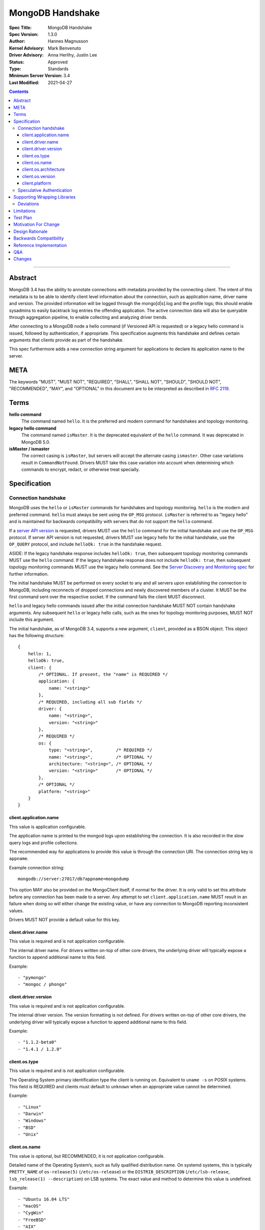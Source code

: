 =================
MongoDB Handshake
=================

:Spec Title: MongoDB Handshake
:Spec Version: 1.3.0
:Author: Hannes Magnusson
:Kernel Advisory: Mark Benvenuto
:Driver Advisory: Anna Herlihy, Justin Lee
:Status: Approved
:Type: Standards
:Minimum Server Version: 3.4
:Last Modified: 2021-04-27


.. contents::

--------


Abstract
========

MongoDB 3.4 has the ability to annotate connections with metadata provided by
the connecting client. The intent of this metadata is to be able to identify
client level information about the connection, such as application name, driver
name and version. The provided information will be logged through the
mongo[d|s].log and the profile logs; this should enable sysadmins to easily
backtrack log entries the offending application. The active connection data
will also be queryable through aggregation pipeline, to enable collecting and
analyzing driver trends.

After connecting to a MongoDB node a hello command (if Versioned API is requested)
or a legacy hello command is issued, followed by authentication, if appropriate.
This specification augments this handshake and defines certain arguments that
clients provide as part of the handshake.

This spec furthermore adds a new connection string argument for applications to
declare its application name to the server.

META
====

The keywords "MUST", "MUST NOT", "REQUIRED", "SHALL", "SHALL NOT", "SHOULD",
"SHOULD NOT", "RECOMMENDED", "MAY", and "OPTIONAL" in this document are to be
interpreted as described in `RFC 2119 <https://www.ietf.org/rfc/rfc2119.txt>`_.

Terms
=====

**hello command**
    The command named ``hello``. It is the preferred and modern command for
    handshakes and topology monitoring.

**legacy hello command**
    The command named ``isMaster``. It is the deprecated equivalent of the
    ``hello`` command. It was deprecated in MongoDB 5.0.

**isMaster / ismaster**
    The correct casing is ``isMaster``, but servers will accept the alternate
    casing ``ismaster``. Other case variations result in ``CommandNotFound``.
    Drivers MUST take this case variation into account when determining which
    commands to encrypt, redact, or otherwise treat specially.

Specification
=============

--------------------
Connection handshake
--------------------

MongoDB uses the ``hello`` or ``isMaster`` commands for handshakes and topology
monitoring. ``hello`` is the modern and preferred command. ``hello`` must
always be sent using the ``OP_MSG`` protocol. ``isMaster`` is referred to as
"legacy hello" and is maintained for backwards compatibility with servers
that do not support the ``hello`` command.

If a `server API version <../versioned-api/versioned-api.rst>`__ is requested,
drivers MUST use the ``hello`` command for the initial handshake and use the
``OP_MSG`` protocol. If server API version is not requested, drivers MUST
use legacy hello for the initial handshake, use the ``OP_QUERY`` protocol,
and include ``helloOk: true`` in the handshake request.

ASIDE: If the legacy handshake response includes ``helloOk: true``, then
subsequent topology monitoring commands MUST use the ``hello`` command. If the
legacy handshake response does not include ``helloOk: true``, then subsequent
topology monitoring commands MUST use the legacy hello command. See the
`Server Discovery and Monitoring spec <../server-discovery-and-monitoring/server-discovery-and-monitoring-summary.rst>`__
for further information.

The initial handshake MUST be performed on every socket to any and all servers
upon establishing the connection to MongoDB, including reconnects of dropped
connections and newly discovered members of a cluster. It MUST be the first
command sent over the respective socket. If the command fails the client MUST
disconnect.

``hello`` and legacy hello commands issued after the initial connection handshake
MUST NOT contain handshake arguments. Any subsequent ``hello`` or legacy hello calls,
such as the ones for topology monitoring purposes, MUST NOT include this argument.


The initial handshake, as of MongoDB 3.4, supports a new argument, ``client``,
provided as a BSON object. This object has the following structure::

    {
        hello: 1,
        helloOk: true,
        client: {
            /* OPTIONAL. If present, the "name" is REQUIRED */
            application: {
                name: "<string>"
            },
            /* REQUIRED, including all sub fields */
            driver: {
                name: "<string>",
                version: "<string>"
            },
            /* REQUIRED */
            os: {
                type: "<string>",         /* REQUIRED */
                name: "<string>",         /* OPTIONAL */
                architecture: "<string>", /* OPTIONAL */
                version: "<string>"       /* OPTIONAL */
            },
            /* OPTIONAL */
            platform: "<string>"
        }
    }




client.application.name
~~~~~~~~~~~~~~~~~~~~~~~

This value is application configurable.

The application name is printed to the mongod logs upon establishing the
connection. It is also recorded in the slow query logs and profile collections.

The recommended way for applications to provide this value is through the
connection URI. The connection string key is ``appname``.

Example connection string::

   mongodb://server:27017/db?appname=mongodump

This option MAY also be provided on the MongoClient itself, if normal for the
driver. It is only valid to set this attribute before any connection has been
made to a server. Any attempt to set ``client.application.name`` MUST result in an
failure when doing so will either change the existing value, or have any
connection to MongoDB reporting inconsistent values.

Drivers MUST NOT provide a default value for this key.


client.driver.name
~~~~~~~~~~~~~~~~~~

This value is required and is not application configurable.

The internal driver name. For drivers written on-top of other core drivers, the
underlying driver will typically expose a function to append additional name to
this field.

Example::

        - "pymongo"
        - "mongoc / phongo"


client.driver.version
~~~~~~~~~~~~~~~~~~~~~

This value is required and is not application configurable.

The internal driver version. The version formatting is not defined. For drivers
written on-top of other core drivers, the underlying driver will typically
expose a function to append additional name to this field.

Example::

        - "1.1.2-beta0"
        - "1.4.1 / 1.2.0"


client.os.type
~~~~~~~~~~~~~~

This value is required and is not application configurable.

The Operating System primary identification type the client is running on.
Equivalent to ``uname -s`` on POSIX systems.  This field is REQUIRED and clients
must default to ``unknown`` when an appropriate value cannot be determined.

Example::

        - "Linux"
        - "Darwin"
        - "Windows"
        - "BSD"
        - "Unix"


client.os.name
~~~~~~~~~~~~~~

This value is optional, but RECOMMENDED, it is not application configurable.

Detailed name of the Operating System’s, such as fully qualified distribution
name. On systemd systems, this is typically ``PRETTY_NAME`` of ``os-release(5)``
(``/etc/os-release``) or the ``DISTRIB_DESCRIPTION`` (``/etc/lsb-release``,
``lsb_release(1) --description``) on LSB systems. The exact value and method to
determine this value is undefined.

Example::

        - "Ubuntu 16.04 LTS"
        - "macOS"
        - "CygWin"
        - "FreeBSD"
        - "AIX"


client.os.architecture
~~~~~~~~~~~~~~~~~~~~~~

This value is optional, but RECOMMENDED, it is not application configurable.
The machine hardware name. Equivalent to ``uname -m`` on POSIX systems.

Example::

        - "x86_64"
        - "ppc64le"


client.os.version
~~~~~~~~~~~~~~~~~

This value is optional and is not application configurable.

The Operating System version.

Example::

        - "10"
        - "8.1"
        - "16.04.1"


client.platform
~~~~~~~~~~~~~~~

This value is optional and is not application configurable.

Driver specific platform details.

Example::

        - clang 3.8.0 CFLAGS="-mcpu=power8 -mtune=power8 -mcmodel=medium"
        - "Oracle JVM EE 9.1.1"


--------------------------
Speculative Authentication
--------------------------

:since: 4.4

The initial handshake supports a new argument, ``speculativeAuthenticate``,
provided as a BSON document. Clients specifying this argument to ``hello`` or legacy
hello will speculatively include the first command of an authentication handshake.
This command may be provided to the server in parallel with any standard request for
supported authentication mechanisms (i.e. ``saslSupportedMechs``). This would permit
clients to merge the contents of their first authentication command with their
initial handshake request, and receive the first authentication reply along with
the initial handshake reply.

When the mechanism is ``MONGODB-X509``, ``speculativeAuthenticate`` has the same
structure as seen in the MONGODB-X509 conversation section in the
`Driver Authentication spec <https://github.com/mongodb/specifications/blob/master/source/auth/auth.rst#supported-authentication-methods>`_.

When the mechanism is ``SCRAM-SHA-1`` or ``SCRAM-SHA-256``, ``speculativeAuthenticate``
has the same fields as seen in the conversation subsection of the SCRAM-SHA-1 and
SCRAM-SHA-256 sections in the `Driver Authentication spec <https://github.com/mongodb/specifications/blob/master/source/auth/auth.rst#supported-authentication-methods>`_
with an additional ``db`` field to specify the name of the authentication database.

If the initial handshake command with a ``speculativeAuthenticate`` argument succeeds,
the client should proceed with the next step of the exchange. If the initial handshake
response does not include a ``speculativeAuthenticate`` reply and the ``ok`` field
in the initial handshake response is set to 1, drivers MUST authenticate using the standard
authentication handshake.

The ``speculativeAuthenticate`` reply has the same fields, except for the ``ok`` field,
as seen in the conversation sections for MONGODB-X509, SCRAM-SHA-1 and SCRAM-SHA-256
in the `Driver Authentication spec <https://github.com/mongodb/specifications/blob/master/source/auth/auth.rst#supported-authentication-methods>`_.

If an authentication mechanism is not provided either via connection string or code, but
a credential is provided, drivers MUST use the SCRAM-SHA-256 mechanism for speculative
authentication and drivers MUST send ``saslSupportedMechs``.

Older servers will ignore the ``speculativeAuthenticate`` argument. New servers will
participate in the standard authentication conversation if this argument is missing.


Supporting Wrapping Libraries
=============================

Drivers MUST allow libraries which wrap the driver to append to the client
metadata generated by the driver. The following class definition defines the
options which MUST be supported:

.. code:: typescript

    class DriverInfoOptions {
        /**
        * The name of the library wrapping the driver.
        */
        name: String;

        /**
        * The version of the library wrapping the driver.
        */
        version: Optional<String>;

        /**
        * Optional platform information for the wrapping driver.
        */
        platform: Optional<String>;
    }


Note that how these options are provided to a driver is left up to the implementor.

If provided, these options MUST NOT replace the values used for metadata generation.
The provided options MUST be appended to their respective fields, and be delimited by
a ``|`` character. For example, when `Motor <https://docs.mongodb.com/ecosystem/drivers/motor/>`_
wraps PyMongo, the following fields are updated to include Motor's "driver info":

.. code:: typescript

    {
        client: {
            driver: {
                name: "PyMongo|Motor",
                version: "3.6.0|2.0.0"
            }
        }
    }


**NOTE:** All strings provided as part of the driver info MUST NOT contain the delimiter used
for metadata concatention. Drivers MUST throw an error if any of these strings contains that
character.

----------
Deviations
----------

Some drivers have already implemented such functionality, and should not be required to make
breaking changes to comply with the requirements set forth here. A non-exhaustive list of
acceptable deviations are as follows:

* The name of `DriverInfoOptions` is non-normative, implementors may feel free to name this whatever they like.
* The choice of delimiter is not fixed, ``|`` is the recommended value, but some drivers currently use ``/``.
* For cases where we own a particular stack of drivers (more than two), it may be preferable to accept a *list* of strings for each field.

Limitations
===========

The entire metadata BSON document MUST NOT exceed 512 bytes. This includes all
BSON overhead.  The ``client.application.name`` cannot exceed 128 bytes.  MongoDB
will return an error if these limits are not adhered to, which will result in
handshake failure. Drivers MUST validate these values and truncate driver
provided values if necessary. Implementors are encouraged to prioritize truncating
the ``platform`` field before all others. Additionally, implementors are
encouraged to place high priority information about the platform earlier in the
string, in order to avoid possible truncating of those details.

Test Plan
=========

Unknown. A set of YAML tests for the connection uri. It’ll implicitly test the
other fields being provided.

Motivation For Change
=====================

Being able to annotate individual connections with custom data will allow users
and sysadmins to easily correlate events happening on their MongoDB deployment
to a specific application. For support engineers, it furthermore helps identify
potential problems in drivers or client platforms, and paves the way for
providing proactive support via Cloud Manager and/or Atlas to advise customers
about out of date driver versions.


Design Rationale
================

Drivers run on a multitude of platforms, languages, environments and systems.
There is no defined list of data points that may or may not be valuable to
every system. Rather than specifying such a list it was decided we would report
the basics; something that everyone can discover and consider valuable. The
obvious requirement here being the driver itself and its version. Any
additional information is generally very system specific. Scala may care to
know the Java runtime, while Python would like to know if it was built with C
extensions - and C would like to know the compiler.

Having to define dozens of arguments that may or may not be useful to one or
two drivers isn’t a good idea. Instead, we define a ``platform`` argument that is
driver dependent. This value will not have defined value across drivers and is
therefore not generically queryable -- however, it will gain defined schema for
that particular driver, and will therefore over time gain defined structure
that can be formatted and value extracted from.

Backwards Compatibility
=======================

The legacy hello command currently ignores arguments. (i.e. If arguments are
provided the legacy hello command discards them without erroring out). Adding
client metadata functionality has therefore no backwards compatibility concerns.

This also allows a driver to determine if the ``hello`` command is supported. On
server versions that support the ``hello`` command, the legacy hello command with
``helloOk: true`` will respond with ``helloOk: true``. On server versions that do
not support the ``hello`` command, the ``helloOk: true`` argument is ignored and
the legacy hello response will not contain ``helloOk: true``.

Reference Implementation
========================

`C Driver <https://github.com/mongodb/mongo-c-driver/blob/master/src/libmongoc/src/mongoc/mongoc-handshake.c>`_.

Q&A
===

* The 128 bytes application.name limit, does that include BSON overhead
   * No, just the string itself
* The 512 bytes limit, does that include BSON overhead?
   * Yes
* The 512 bytes limit, does it apply to the full initial handshake document or just the ``client`` subdocument
   * Just the subdocument
* Should I really try to fill the 512 bytes with data?
   * Not really. The server does not attempt to normalize or compress this data in anyway, so it will hold it in memory as-is per connection. 512 bytes for 20,000 connections is ~ 10mb of memory the server will need.
* What happens if I pass new arguments in the legacy hello command to previous MongoDB versions?
   * Nothing. Arguments passed to the legacy hello command to prior versions of MongoDB are not treated in any special way and have no effect one way or another.
* Are there wire version bumps or anything accompanying this specification?
   * No
* Is establishing the handshake required for connecting to MongoDB 3.4?
   * No, it only augments the connection. MongoDB will not reject connections without it
* Does this affect SDAM implementations?
   * Possibly. There are a couple of gotchas. If the application.name is not in the URI...
      * The SDAM monitoring cannot be launched until the user has had the ability
        to set the application name because the application name has to be sent in the
        initial handshake. This means that the connection pool cannot be established until
        the first user initiated command, or else some connections will have the
        application name while other won’t
      * The initial handshake must be called on all sockets, including administrative background
        sockets to MongoDB
* My language doesn't have ``uname``, but does instead provide its own variation of these values, is that OK?
   * Absolutely. As long as the value is identifiable it is fine. The exact method and values are undefined by this specification

Changes
=======

* 2019-11-13: Added section about supporting wrapping libraries
* 2020-02-12: Added section about speculative authentication
* 2021-04-27: Updated to define ``hello`` and legacy hello
* 2021-01-13: Updated to disallow ``hello`` using ``OP_QUERY``